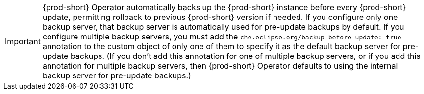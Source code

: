 IMPORTANT: {prod-short} Operator automatically backs up the {prod-short} instance before every {prod-short} update, permitting rollback to previous {prod-short} version if needed. If you configure only one backup server, that backup server is automatically used for pre-update backups by default. If you configure multiple backup servers, you must add the `che.eclipse.org/backup-before-update: true` annotation to the custom object of only one of them to specify it as the default backup server for pre-update backups. (If you don't add this annotation for one of multiple backup servers, or if you add this annotation for multiple backup servers, then {prod-short} Operator defaults to using the internal backup server for pre-update backups.)